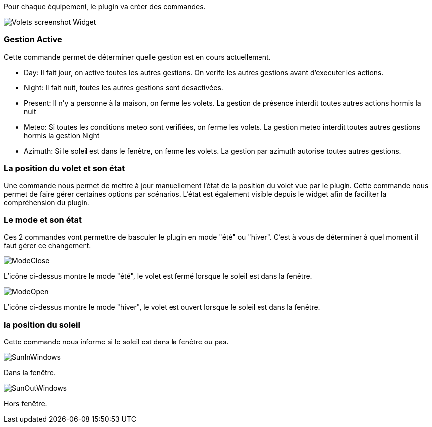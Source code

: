 Pour chaque équipement, le plugin va créer des commandes.

image::../images/Volets_screenshot_Widget.jpg[]

=== Gestion Active

Cette commande permet de déterminer quelle gestion est en cours actuellement.

- Day: Il fait jour, on active toutes les autres gestions. On verife les autres gestions avant d'executer les actions.
- Night: Il fait nuit, toutes les autres gestions sont desactivées.
- Present: Il n'y a personne à la maison, on ferme les volets. La gestion de présence interdit toutes autres actions hormis la nuit
- Meteo: Si toutes les conditions meteo sont verifiées, on ferme les volets. La gestion meteo interdit toutes autres gestions hormis la gestion Night					
- Azimuth: Si le soleil est dans le fenêtre, on ferme les volets. La gestion par azimuth autorise toutes autres gestions.	

=== La position du volet et son état

Une commande nous permet de mettre à jour manuellement l'état de la position du volet vue par le plugin.
Cette commande nous permet de faire gérer certaines options par scénarios.
L'état est également visible depuis le widget afin de faciliter la compréhension du plugin.

=== Le mode et son état

Ces 2 commandes vont permettre de basculer le plugin en mode "été" ou "hiver".
C'est à vous de déterminer à quel moment il faut gérer ce changement.

image::../images/ModeClose.png[]
L'icône ci-dessus montre le mode "été", le volet est fermé lorsque le soleil est dans la fenêtre.

image::../images/ModeOpen.png[]	
L'icône ci-dessus montre le mode "hiver", le volet est ouvert lorsque le soleil est dans la fenêtre.

=== la position du soleil
Cette commande nous informe si le soleil est dans la fenêtre ou pas.
 
image::../images/SunInWindows.png[]	
Dans la fenêtre.

image::../images/SunOutWindows.png[]	
Hors fenêtre.